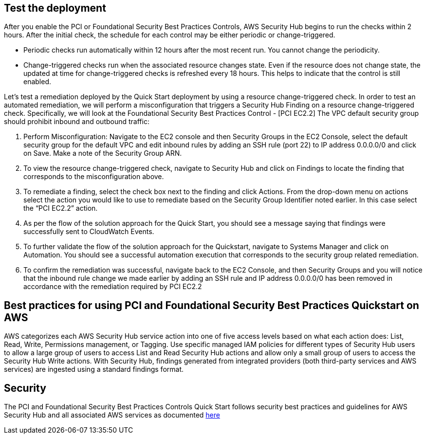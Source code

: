 // Add steps as necessary for accessing the software, post-configuration, and testing. Don’t include full usage instructions for your software, but add links to your product documentation for that information.
//Should any sections not be applicable, remove them

== Test the deployment
// If steps are required to test the deployment, add them here. If not, remove the heading
After you enable the PCI or Foundational Security Best Practices Controls, AWS Security Hub begins to run the checks within 2 hours. After the initial check, the schedule for each control may be either periodic or change-triggered.

* Periodic checks run automatically within 12 hours after the most recent run. You cannot change the periodicity.
* Change-triggered checks run when the associated resource changes state. Even if the resource does not change state, the updated at time for change-triggered checks is refreshed every 18 hours. This helps to indicate that the control is still enabled.

Let’s test a remediation deployed by the Quick Start deployment by using a resource change-triggered check. In order to test an automated remediation, we will perform a misconfiguration that triggers a Security Hub Finding on a resource change-triggered check.  Specifically, we will look at the Foundational Security Best Practices Control - [PCI EC2.2] The VPC default security group should prohibit inbound and outbound traffic:

. Perform Misconfiguration: Navigate to the EC2 console and then Security Groups in the EC2 Console, select the default security group for the default VPC and edit inbound rules by adding an SSH rule (port 22) to IP address 0.0.0.0/0 and click on Save.  Make a note of the Security Group ARN.
. To view the resource change-triggered check, navigate to Security Hub and click on Findings to locate the finding that corresponds to the misconfiguration above.
. To remediate a finding, select the check box next to the finding and click Actions. From the drop-down menu on actions select the action you would like to use to remediate based on the Security Group Identifier noted earlier. In this case select the “PCI EC2.2” action.
. As per the flow of the solution approach for the Quick Start, you should see a message saying that findings were successfully sent to CloudWatch Events.
. To further validate the flow of the solution approach for the Quickstart, navigate to Systems Manager and click on Automation. You should see a successful automation execution that corresponds to the security group related remediation.
. To confirm the remediation was successful, navigate back to the EC2 Console, and then Security Groups and you will notice that the inbound rule change we made earlier by adding an SSH rule and IP address 0.0.0.0/0 has been removed in accordance with the remediation required by PCI EC2.2

== Best practices for using PCI and Foundational Security Best Practices Quickstart on AWS
AWS categorizes each AWS Security Hub service action into one of five access levels based on what each action does: List, Read, Write, Permissions management, or Tagging. Use specific managed IAM policies for different types of Security Hub users to allow a large group of users to access List and Read Security Hub actions and allow only a small group of users to access the Security Hub Write actions.  With Security Hub, findings generated from integrated providers (both third-party services and AWS services) are ingested using a standard findings format.

== Security
The PCI and Foundational Security Best Practices Controls Quick Start follows security best practices and guidelines for AWS Security Hub and all associated AWS services as documented link:https://docs.aws.amazon.com/securityhub/latest/userguide/security.html[here]
